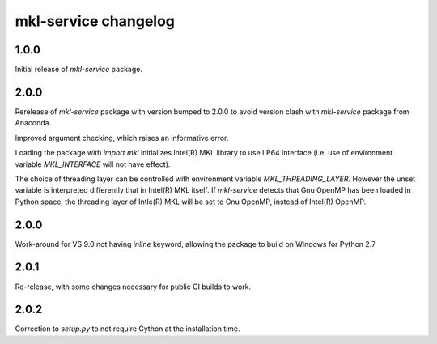 =====================
mkl-service changelog
=====================


1.0.0
=====

Initial release of `mkl-service` package.

2.0.0
====

Rerelease of `mkl-service` package with version bumped to 2.0.0 to avoid version clash with `mkl-service` package from Anaconda.

Improved argument checking, which raises an informative error.

Loading the package with `import mkl` initializes Intel(R) MKL library to use LP64 interface (i.e. use of environment variable `MKL_INTERFACE` will not have effect).

The choice of threading layer can be controlled with environment variable `MKL_THREADING_LAYER`. However the unset variable is interpreted differently that in Intel(R) MKL itself. If `mkl-service` detects that Gnu OpenMP has been loaded in Python space, the threading layer of Intle(R) MKL will be set to Gnu OpenMP, instead of Intel(R) OpenMP.

2.0.0
====

Work-around for VS 9.0 not having `inline` keyword, allowing the package to build on Windows for Python 2.7

2.0.1
=====

Re-release, with some changes necessary for public CI builds to work.

2.0.2
=====

Correction to `setup.py` to not require Cython at the installation time.


